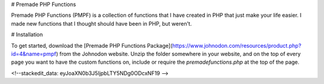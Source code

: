 
# Premade PHP Functions

Premade PHP Functions (PMPF) is a collection of functions that I have created in PHP that just make your life easier. I made new functions that I thought should have been in PHP, but weren't.


# Installation

To get started, download the [Premade PHP Functions Package](https://www.johnodon.com/resources/product.php?id=4&name=pmpf) from the Johnodon website. Unzip the folder somewhere in your website, and on the top of every page you want to have the custom functions on, include or require the `premadefunctions.php` at the top of the page.


<!--stackedit_data:
eyJoaXN0b3J5IjpbLTY5NDg0ODcxNF19
-->
